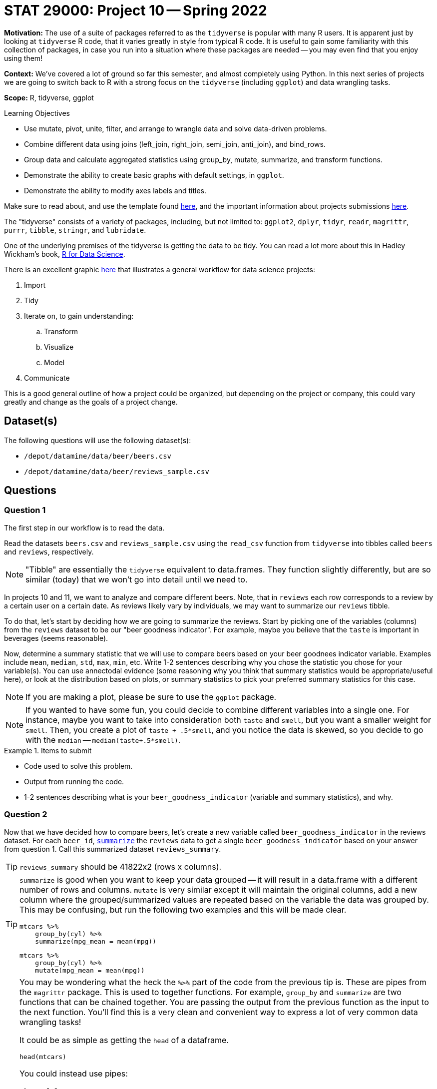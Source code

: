= STAT 29000: Project 10 -- Spring 2022

**Motivation:** The use of a suite of packages referred to as the `tidyverse` is popular with many R users. It is apparent just by looking at `tidyverse` R code, that it varies greatly in style from typical R code. It is useful to gain some familiarity with this collection of packages, in case you run into a situation where these packages are needed -- you may even find that you enjoy using them!

**Context:** We've covered a lot of ground so far this semester, and almost completely using Python. In this next series of projects we are going to switch back to R with a strong focus on the `tidyverse` (including `ggplot`) and data wrangling tasks.

**Scope:** R, tidyverse, ggplot

.Learning Objectives
****
- Use mutate, pivot, unite, filter, and arrange to wrangle data and solve data-driven problems.
- Combine different data using joins (left_join, right_join, semi_join, anti_join), and bind_rows.
- Group data and calculate aggregated statistics using group_by, mutate, summarize, and transform functions.
- Demonstrate the ability to create basic graphs with default settings, in `ggplot`.
- Demonstrate the ability to modify axes labels and titles.
****

Make sure to read about, and use the template found xref:templates.adoc[here], and the important information about projects submissions xref:submissions.adoc[here].

The "tidyverse" consists of a variety of packages, including, but not limited to: `ggplot2`, `dplyr`, `tidyr`, `readr`, `magrittr`, `purrr`, `tibble`, `stringr`, and `lubridate`.

One of the underlying premises of the tidyverse is getting the data to be tidy. You can read a lot more about this in Hadley Wickham's book, https://r4ds.had.co.nz/[R for Data Science].

There is an excellent graphic https://r4ds.had.co.nz/introduction.html[here] that illustrates a general workflow for data science projects:

. Import
. Tidy
. Iterate on, to gain understanding:
.. Transform
.. Visualize
.. Model
. Communicate

This is a good general outline of how a project could be organized, but depending on the project or company, this could vary greatly and change as the goals of a project change.

== Dataset(s)

The following questions will use the following dataset(s):

- `/depot/datamine/data/beer/beers.csv`
- `/depot/datamine/data/beer/reviews_sample.csv`

== Questions

=== Question 1

The first step in our workflow is to read the data.

Read the datasets `beers.csv` and `reviews_sample.csv` using the `read_csv` function from `tidyverse` into tibbles called `beers` and `reviews`, respectively.

[NOTE]
====
"Tibble" are essentially the `tidyverse` equivalent to data.frames. They function slightly differently, but are so similar (today) that we won't go into detail until we need to.
====

In projects 10 and 11, we want to analyze and compare different beers. Note, that in `reviews` each row corresponds to a review by a certain user on a certain date. As reviews likely vary by individuals, we may want to summarize our `reviews` tibble.

To do that, let's start by deciding how we are going to summarize the reviews. Start by picking one of the variables (columns) from the `reviews` dataset to be our "beer goodness indicator". For example, maybe you believe that the `taste` is important in beverages (seems reasonable). 

Now, determine a summary statistic that we will use to compare beers based on your beer goodnees indicator variable. Examples include `mean`, `median`, `std`, `max`, `min`, etc. Write 1-2 sentences describing why you chose the statistic you chose for your variable(s). You can use annectodal evidence (some reasoning why you think that summary statistics would be appropriate/useful here), or look at the distribution based on plots, or summary statistics to pick your preferred summary statistics for this case. 

[NOTE]
====
If you are making a plot, please be sure to use the `ggplot` package.
====

[NOTE]
====
If you wanted to have some fun, you could decide to combine different variables into a single one. For instance, maybe you want to take into consideration both `taste` and `smell`, but you want a smaller weight for `smell`. Then, you create a plot of `taste + .5*smell`, and you notice the data is skewed, so you decide to go with the `median` -- `median(taste+.5*smell)`. 
====

.Items to submit
====
- Code used to solve this problem.
- Output from running the code.
- 1-2 sentences describing what is your `beer_goodness_indicator` (variable and summary statistics), and why.
====

=== Question 2

Now that we have decided how to compare beers, let's create a new variable called `beer_goodness_indicator` in the reviews dataset. For each `beer_id`, https://dplyr.tidyverse.org/reference/summarise.html?q=summarize#ref-usage[`summarize`] the `reviews` data to get a single `beer_goodness_indicator` based on your answer from question 1. Call this summarized dataset `reviews_summary`.

[TIP]
====
`reviews_summary` should be 41822x2 (rows x columns).
====

[TIP]
====
`summarize` is good when you want to keep your data grouped -- it will result in a data.frame with a different number of rows and columns. `mutate` is very similar except it will maintain the original columns, add a new column where the grouped/summarized values are repeated based on the variable the data was grouped by. This may be confusing, but run the following two examples and this will be made clear.

[source,r]
----
mtcars %>%
    group_by(cyl) %>%
    summarize(mpg_mean = mean(mpg))
----

[source,r]
----
mtcars %>%
    group_by(cyl) %>%
    mutate(mpg_mean = mean(mpg))
----
====

[TIP]
====
You may be wondering what the heck the `%>%` part of the code from the previous tip is. These are pipes from the `magrittr` package. This is used to together functions. For example, `group_by` and `summarize` are two functions that can be chained together. You are passing the output from the previous function as the input to the next function. You'll find this is a very clean and convenient way to express a lot of very common data wrangling tasks! 

It could be as simple as getting the `head` of a dataframe.

[source,r]
----
head(mtcars)
----

You could instead use pipes:

[source,r]
----
mtcars %>% 
    head()
----

Why? This second version is arguably easier to read, and it is easier to edit. You could easily want to add a column to the dataframe first.

[source,r]
----
mtcars %>%
    mutate(my_new_column = mean(cyl)) %>%
    head()
----

Now, if we had the non-piped version it would be something like:

[source,r]
----
mtcars <- mtcars %>%
    mutate(my_new_column = mean(cyl))

head(mtcars)
----

Or an even better example would be:

[source,r]
----
mtcars %>%
    round() %>%
    head()
----

Versus:

[source,r]
----
head(round(mtcars))
----
====

[TIP]
====
`mutate` in particular is extremely useful. Try to perform the same operation using `pandas` and you will quickly realize how _nice_ some of the `tidyverse` functionality is.
====

.Items to submit
====
- Code used to solve this problem.
- Output from running the code.
- Head of `reviews_summary` dataset.
====

=== Question 3

Let's combine our `beers` dataset with `reviews_summary` into a new dataset called `beers_reviews` that contains only beers that appears in *both* datasets. Use the appropriate https://dplyr.tidyverse.org/articles/two-table.html?q=left_join#types-of-join[`join`] function from `tidyverse` (`inner_join`, `left_join`, `right_join`, or `full_join`) to solve this problem. Since you saw some examples using pipes in the previous question (`%>%`) -- use pipes from here on out.

What are the dimensions of the resulting `beers_reviews` dataset? How many beers did _not_ appear in both datasets?

.Items to submit
====
- Code used to solve this problem.
- Output from running the code.
- Result of running `dim(beers_reviews)`
====

=== Question 4

Ok, now we have the dataset ready to analyze! For beers that are available during the entire year (see `availability`), is there a difference between `retired` and not retired beers in terms of `beer_goodness_indicator`? 

1. Start by subsetting the dataset using https://dplyr.tidyverse.org/reference/filter.html[`filter`]. 
2. Create some data-driven method to answer this question. You can make a plot, get summary statistics (average `beer_goodness_indicator`, table comparing # of beers with `beer_goodness_indicator` > 4 for each category, etc). You can use multiple methods to answer this question! Have fun!

.Items to submit
====
- Code used to solve this problem.
- Output from running the code.
- 1-2 sentences answering the comparing `retired` and not retired beers in terms of `beer_goodness_indicator` based on your chosen method(s). Did the results surprise you?
- 1-2 sentences explaining what data-driven method(s) you decided to use and why.
====

=== Question 5

Let's compare different styles of beer based on our `beer_goodness_indicator` average. Create a Cleveland dotplot (using `ggplot`) comparing the average `beer_goodness_indicator` for each style in `beers_reviews`. Make sure to use the `tidyverse` functions to answer this question and to use `ggplot`.

[TIP]
====
The code below creates a Cleveland dotplot comparing `Sepal.Length` variation per `Species` using the `iris` dataset. 

[source,r]
----
iris %>% 
  group_by(Species) %>% 
  summarize(petal_length_var = sd(Petal.Length)) %>%
  arrange(desc(petal_length_var)) %>%
ggplot() +
  geom_point(aes(x = Species, y = petal_length_var)) +
  coord_flip() +
  theme_classic() +
  labs(x = "Petal length variation")
----
====

[TIP]
====
You can use the function https://dplyr.tidyverse.org/reference/top_n.html?q=top_n#null[`top_n(x)`] in combination with https://dplyr.tidyverse.org/articles/grouping.html?q=arrange#arrange[`arrange`] to subset to show only the top x styles.
====

.Items to submit
====
- Code used to solve this problem.
- Output from running the code.
====

[WARNING]
====
_Please_ make sure to double check that your submission is complete, and contains all of your code and output before submitting. If you are on a spotty internet connect    ion, it is recommended to download your submission after submitting it to make sure what you _think_ you submitted, was what you _actually_ submitted.
                                                                                                                             
In addition, please review our xref:book:projects:submissions.adoc[submission guidelines] before submitting your project.
====
